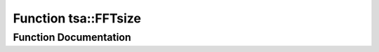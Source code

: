 .. _exhale_function_namespacetsa_1ab56a65a614e542cef8536f461fc185a5:

Function tsa::FFTsize
=====================

.. did not find file this was defined in


Function Documentation
----------------------


.. doxygenfunction:: tsa::FFTsize(int)
